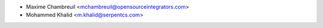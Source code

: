 * Maxime Chambreuil <mchambreuil@opensourceintegrators.com>
* Mohammed Khalid <m.khalid@serpentcs.com>
